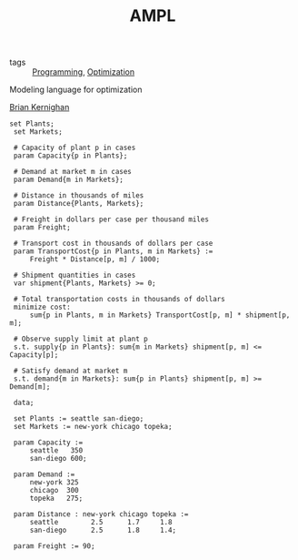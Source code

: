 :PROPERTIES:
:ID:       9f7348a1-cbd6-4396-bada-7a1c69e1c3a7
:END:
#+title: AMPL
- tags :: [[id:b81cd419-d9e1-4897-8c50-009a4b3ccab1][Programming]], [[id:65a4d865-7509-4dc3-a787-ee36d0a2ed71][Optimization]]
Modeling language for optimization

[[id:8c70fa62-9db0-410e-bff3-e990aaa56fb2][Brian Kernighan]]
#+BEGIN_SRC ampl
set Plants;
 set Markets;

 # Capacity of plant p in cases
 param Capacity{p in Plants};

 # Demand at market m in cases
 param Demand{m in Markets};

 # Distance in thousands of miles
 param Distance{Plants, Markets};

 # Freight in dollars per case per thousand miles
 param Freight;

 # Transport cost in thousands of dollars per case
 param TransportCost{p in Plants, m in Markets} :=
     Freight * Distance[p, m] / 1000;

 # Shipment quantities in cases
 var shipment{Plants, Markets} >= 0;

 # Total transportation costs in thousands of dollars
 minimize cost:
     sum{p in Plants, m in Markets} TransportCost[p, m] * shipment[p, m];

 # Observe supply limit at plant p
 s.t. supply{p in Plants}: sum{m in Markets} shipment[p, m] <= Capacity[p];

 # Satisfy demand at market m
 s.t. demand{m in Markets}: sum{p in Plants} shipment[p, m] >= Demand[m];

 data;

 set Plants := seattle san-diego;
 set Markets := new-york chicago topeka;

 param Capacity :=
     seattle   350
     san-diego 600;

 param Demand :=
     new-york 325
     chicago  300
     topeka   275;

 param Distance : new-york chicago topeka :=
     seattle        2.5      1.7     1.8
     san-diego      2.5      1.8     1.4;

 param Freight := 90;
#+END_SRC
